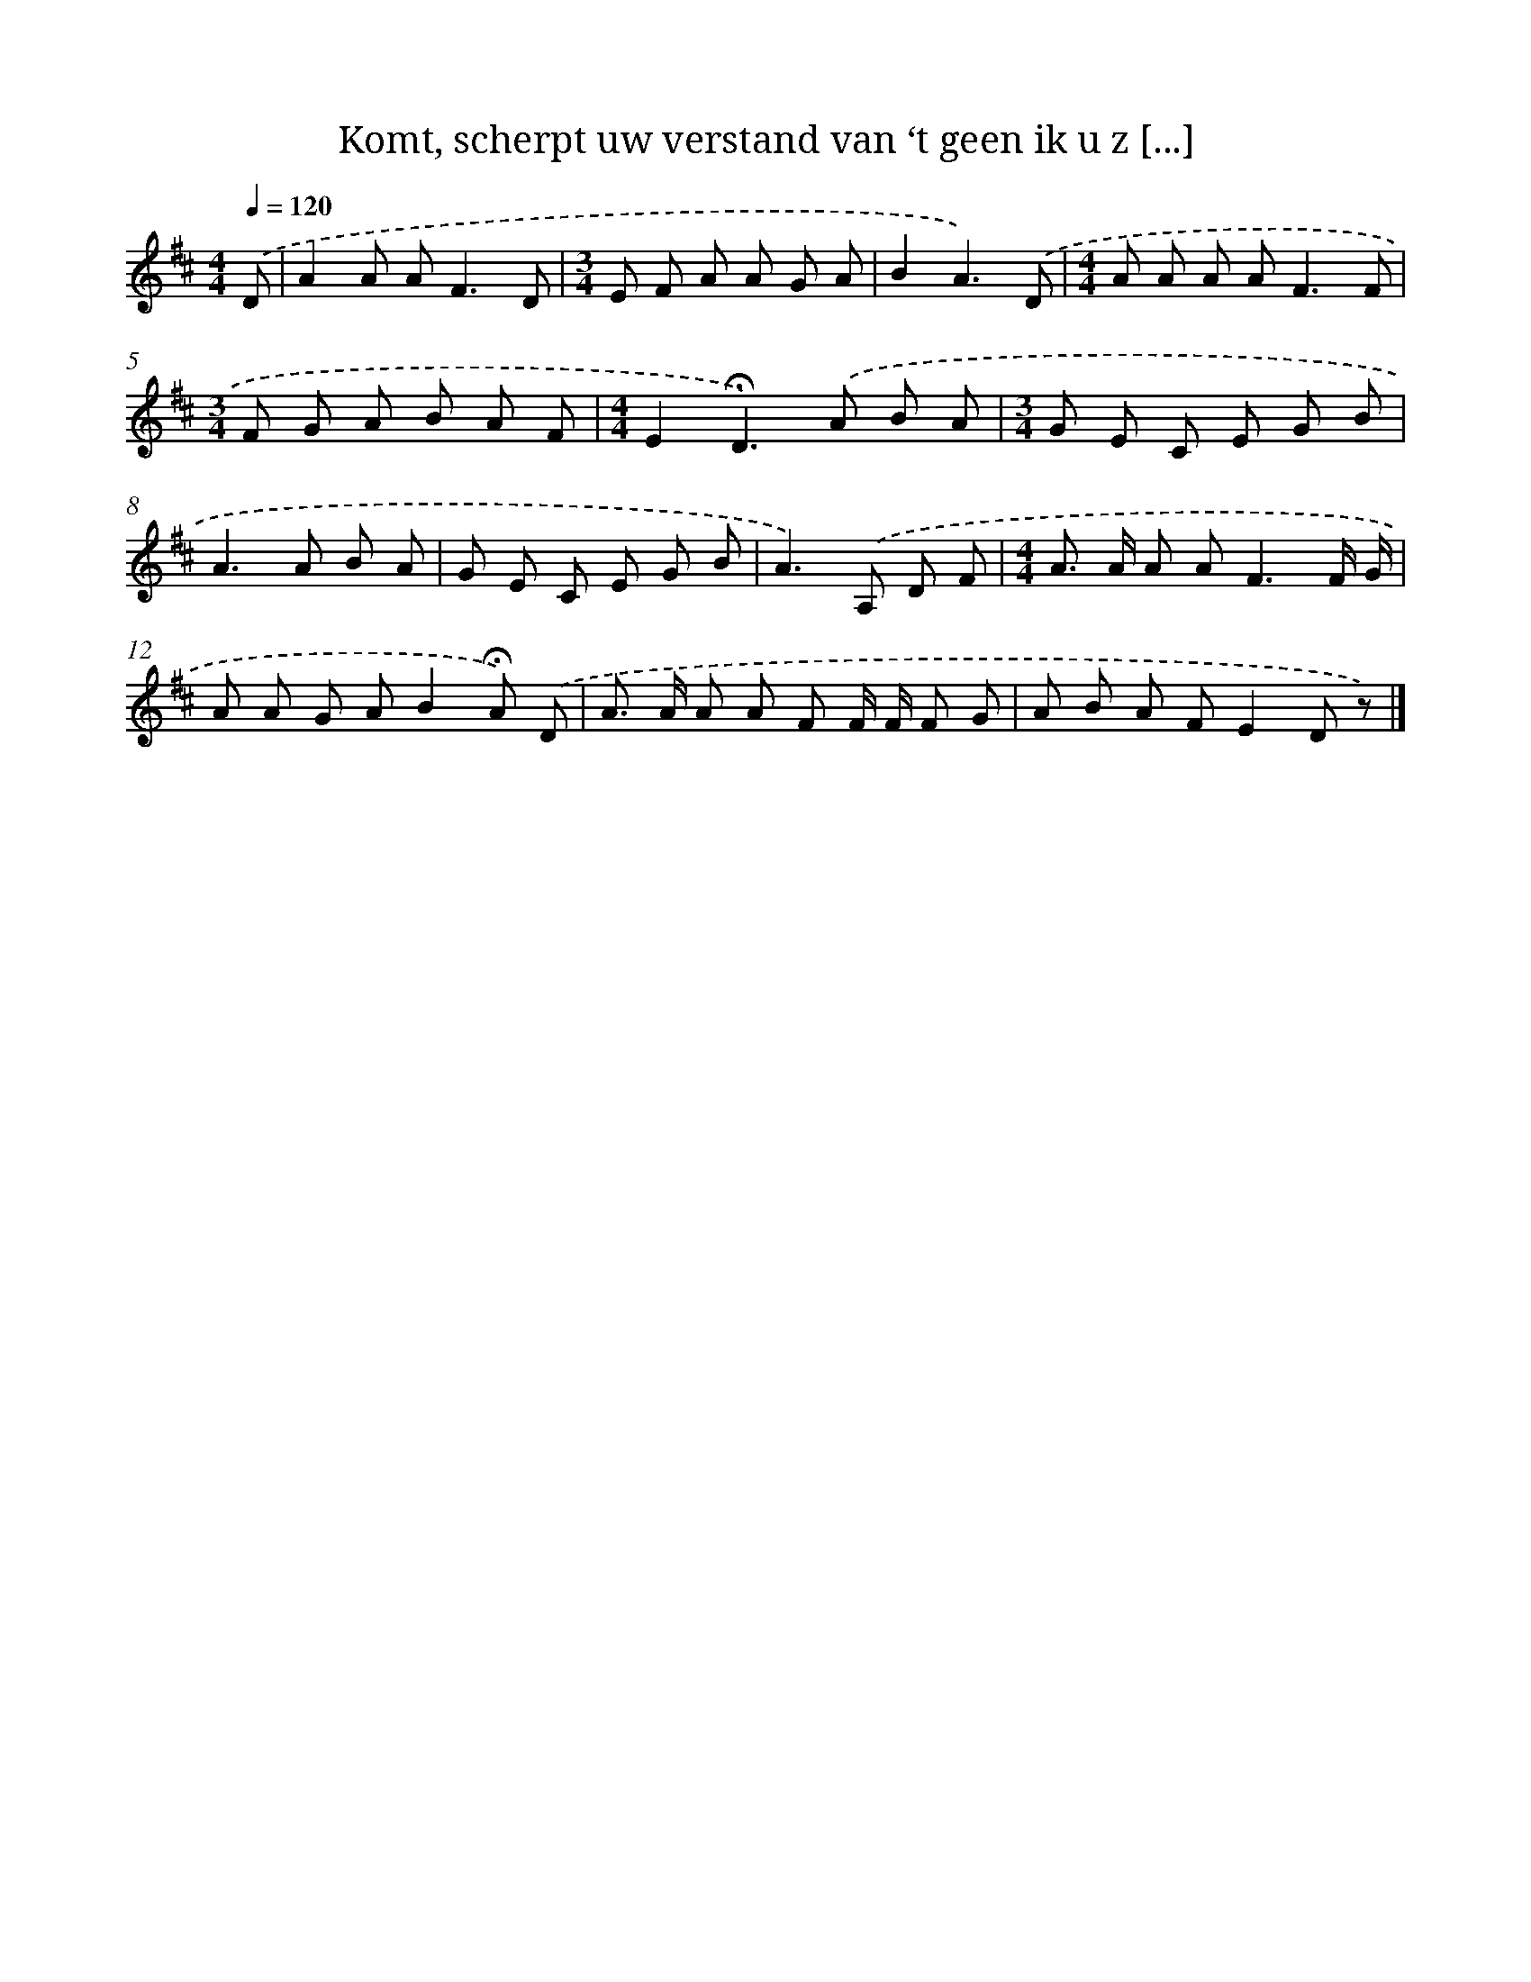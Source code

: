 X: 9100
T: Komt, scherpt uw verstand van ‘t geen ik u z [...]
%%abc-version 2.0
%%abcx-abcm2ps-target-version 5.9.1 (29 Sep 2008)
%%abc-creator hum2abc beta
%%abcx-conversion-date 2018/11/01 14:36:53
%%humdrum-veritas 3909997674
%%humdrum-veritas-data 2668476628
%%continueall 1
%%barnumbers 0
L: 1/8
M: 4/4
Q: 1/4=120
K: D clef=treble
.('D [I:setbarnb 1]|
A2A A2<F2D |
[M:3/4]E F A A G A |
B2A3).('D |
[M:4/4]A A A A2<F2F |
[M:3/4]F G A B A F |
[M:4/4]E2!fermata!D2>).('A2 B A |
[M:3/4]G E C E G B |
A2>A2 B A |
G E C E G B |
A2>).('A,2 D F |
[M:4/4]A> A A A2<F2F/ G/ |
A A G AB2!fermata!A) .('D |
A> A A A F F/ F/ F G |
A B A FE2D z) |]
